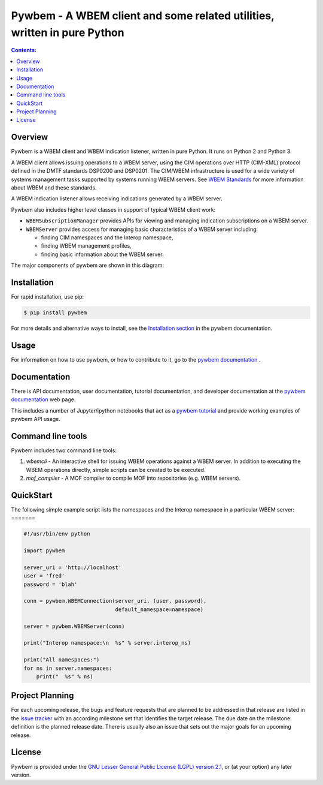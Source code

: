Pywbem - A WBEM client and some related utilities, written in pure Python
=========================================================================

.. PyPI download statistics are broken, but the new PyPI warehouse makes PyPI
.. download statistics available through Google BigQuery
.. (https://bigquery.cloud.google.com).
.. Query to list package downloads by version:
..
   SELECT
     file.project,
     file.version,
     COUNT(*) as total_downloads,
     SUM(CASE WHEN REGEXP_EXTRACT(details.python, r"^([^\.]+\.[^\.]+)") = "2.6" THEN 1 ELSE 0 END) as py26_downloads,
     SUM(CASE WHEN REGEXP_EXTRACT(details.python, r"^([^\.]+\.[^\.]+)") = "2.7" THEN 1 ELSE 0 END) as py27_downloads,
     SUM(CASE WHEN REGEXP_EXTRACT(details.python, r"^([^\.]+)\.[^\.]+") = "3" THEN 1 ELSE 0 END) as py3_downloads,
   FROM
     TABLE_DATE_RANGE(
       [the-psf:pypi.downloads],
       TIMESTAMP("19700101"),
       CURRENT_TIMESTAMP()
     )
   WHERE
     file.project = 'pywbem'
   GROUP BY
     file.project, file.version
   ORDER BY
     file.version DESC

.. image:: https://img.shields.io/pypi/v/pywbem.svg
    :target: https://pypi.python.org/pypi/pywbem/
    :alt: Version on Pypi

.. # .. image:: https://img.shields.io/pypi/dm/pywbem.svg
.. #     :target: https://pypi.python.org/pypi/pywbem/
.. #     :alt: Pypi downloads

.. image:: https://travis-ci.org/pywbem/pywbem.svg?branch=master
    :target: https://travis-ci.org/pywbem/pywbem
    :alt: Travis test status (master)

.. image:: https://ci.appveyor.com/api/projects/status/i022iaeu3dao8j5x/branch/master?svg=true
    :target: https://ci.appveyor.com/project/andy-maier/pywbem
    :alt: Appveyor test status (master)

.. image:: https://readthedocs.org/projects/pywbem/badge/?version=latest
    :target: http://pywbem.readthedocs.io/en/latest/
    :alt: Docs build status (latest)

.. image:: https://img.shields.io/coveralls/pywbem/pywbem.svg
    :target: https://coveralls.io/r/pywbem/pywbem
    :alt: Test coverage (master)

.. contents:: **Contents:**
   :local:

Overview
--------

Pywbem is a WBEM client and WBEM indication listener, written in pure Python.
It runs on Python 2 and Python 3.

A WBEM client allows issuing operations to a WBEM server, using the CIM
operations over HTTP (CIM-XML) protocol defined in the DMTF standards
DSP0200 and DSP0201. The CIM/WBEM infrastructure is used for a wide
variety of systems management tasks supported by systems running WBEM servers.
See `WBEM Standards <http://www.dmtf.org/standards/wbem>`_ for more
information about WBEM and these standards.

A WBEM indication listener allows receiving indications generated by a
WBEM server.

Pywbem also includes higher level classes in support of typical WBEM client
work:

* ``WBEMSubscriptionManager`` provides APIs for viewing and managing
  indication subscriptions on a WBEM server.

* ``WBEMServer`` provides access for managing basic characteristics of
  a WBEM server including:

  - finding CIM namespaces and the Interop namespace,
  - finding WBEM management profiles,
  - finding basic information about the WBEM server.

The major components of pywbem are shown in this diagram:

.. image:: images/pywbemcomponents.png
    :width: 200px
    :align: right
    :height: 125px
    :alt: alternate text

Installation
------------

For rapid installation, use pip:

.. code-block:: bash

    $ pip install pywbem

For more details and alternative ways to install, see the
`Installation section`_ in the pywbem documentation.

.. _Installation section: http://pywbem.readthedocs.io/en/stable/intro.html#installation

Usage
-----

For information on how to use pywbem, or how to contribute to it, go to the
`pywbem documentation`_ .

.. _pywbem documentation: http://pywbem.readthedocs.io/en/stable/

Documentation
-------------

There is API documentation, user documentation, tutorial documentation,
and developer documentation at the `pywbem documentation`_ web page.

This includes a number of Jupyter/ipython notebooks that act as a
`pywbem tutorial`_ and provide working examples of pywbem API usage.

.. _pywbem tutorial: http://pywbem.readthedocs.io/en/stable/tutorial.html

Command line tools
------------------

Pywbem includes two command line tools:

1. `wbemcli` - An interactive shell for issuing WBEM operations against a WBEM
   server. In addition to executing the WBEM operations directly, simple
   scripts can be created to be executed.  

2. `mof_compiler` - A MOF compiler to compile MOF into repositories (e.g.
   WBEM servers).

QuickStart
----------

The following simple example script lists the namespaces and the Interop
namespace in a particular WBEM server:
=======

.. code-block:: python

    #!/usr/bin/env python

    import pywbem

    server_uri = 'http://localhost'
    user = 'fred'
    password = 'blah'

    conn = pywbem.WBEMConnection(server_uri, (user, password),
                                 default_namespace=namespace)

    server = pywbem.WBEMServer(conn)

    print("Interop namespace:\n  %s" % server.interop_ns)

    print("All namespaces:")
    for ns in server.namespaces:
        print("  %s" % ns) 

Project Planning
----------------

For each upcoming release, the bugs and feature requests that are planned to
be addressed in that release are listed in the
`issue tracker <https://github.com/pywbem/pywbem/issues>`_
with an according milestone set that identifies the target release.
The due date on the milestone definition is the planned release date.
There is usually also an issue that sets out the major goals for an upcoming
release.

License
-------

Pywbem is provided under the
`GNU Lesser General Public License (LGPL) version 2.1
<https://raw.githubusercontent.com/pywbem/pywbem/master/pywbem/LICENSE.txt>`_,
or (at your option) any later version.
